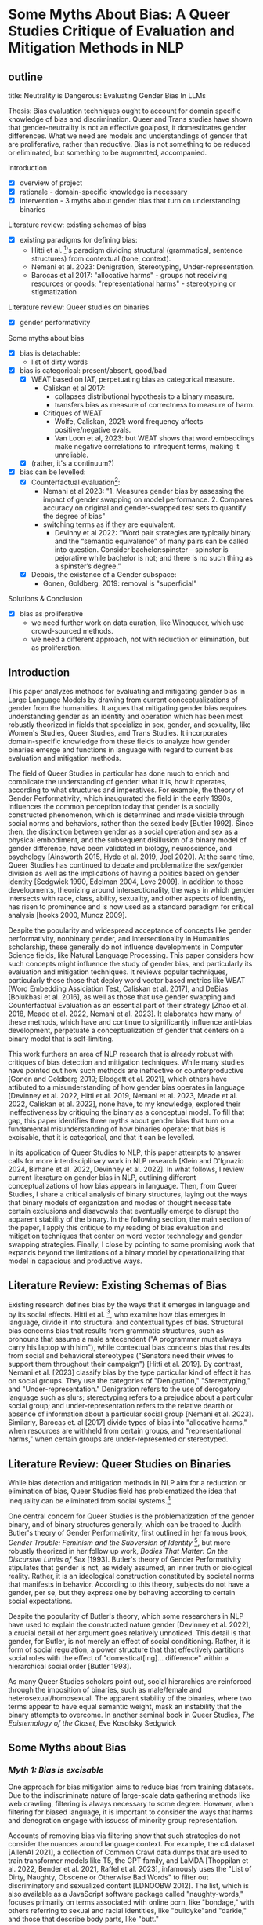 * Some Myths About Bias: A Queer Studies Critique of Evaluation and Mitigation Methods in NLP
** outline
title: Neutrality is Dangerous: Evaluating Gender Bias In LLMs

Thesis: Bias evaluation techniques ought to account for domain
specific knowledge of bias and discrimination. Queer and Trans studies
have shown that gender-neutrality is not an effective goalpost, it
domesticates gender differences. What we need are models and
understandings of gender that are proliferative, rather than
reductive. Bias is not something to be reduced or eliminated, but
something to be augmented, accompanied.

introduction
- [X] overview of project
- [X] rationale - domain-specific knowledge is necessary
- [X] intervention - 3 myths about gender bias that turn on
  understanding binaries

Literature review: existing schemas of bias
- [X] existing paradigms for defining bias:
  - Hitti et al. [2019]'s paradigm dividing structural (grammatical,
    sentence structures) from contextual (tone, context).
  - Nemani et al. 2023: Denigration, Stereotyping,
    Under-representation.
  - Barocas et al 2017: "allocative harms" - groups not receiving
    resources or goods; "representational harms" - stereotyping or
    stigmatization

Literature review: Queer studies on binaries
- [X] gender performativity 

Some myths about bias
- [X] bias is detachable:
  - list of dirty words
- [X] bias is categorical: present/absent, good/bad
  - [X] WEAT based on IAT, perpetuating bias as categorical measure.
    - Caliskan et al 2017:
      - collapses distributional hypothesis to a binary measure.
      - transfers bias as measure of correctness to measure of harm.
    - Critiques of WEAT
      - Wolfe, Caliskan, 2021: word frequency affects positive/negative
        evals. 
      - Van Loon et al, 2023: but WEAT shows that word embeddings make
        negative correlations to infrequent terms, making it
        unreliable.
  - [X] (rather, it's a continuum?)
- [X] bias can be levelled:
  - [X] Counterfactual evaluation[fn:1]:
    - Nemani et al 2023: "1. Measures gender bias by assessing the
      impact of gender swapping on model performance. 2. Compares
      accuracy on original and gender-swapped test sets to quantify
      the degree of bias"
    - switching terms as if they are equivalent. 
      - Devinny et al 2022: “Word pair strategies are typically binary
        and the “semantic equivalence” of many pairs can be called
        into question. Consider bachelor:spinster – spinster is
        pejorative while bachelor is not; and there is no such thing
        as a spinster’s degree.”
  - [X] Debais, the existance of a Gender subspace:
    - Gonen, Goldberg, 2019: removal is "superficial" 

Solutions & Conclusion
- [X] bias as proliferative
  - we need further work on data curation, like Winoqueer, which
    use crowd-sourced methods.
  - we need a different approach, not with reduction or elimination,
    but as proliferation.

** Introduction
This paper analyzes methods for evaluating and mitigating gender bias
in Large Language Models by drawing from current conceptualizations of
gender from the humanities. It argues that mitigating gender bias
requires understanding gender as an identity and operation which has
been most robustly theorized in fields that specialize in sex, gender,
and sexuality, like Women's Studies, Queer Studies, and Trans Studies.
It incorporates domain-specific knowledge from these fields to analyze
how gender binaries emerge and functions in language with regard to
current bias evaluation and mitigation methods.

The field of Queer Studies in particular has done much to enrich and
complicate the understanding of gender: what it is, how it operates,
according to what structures and imperatives. For example, the theory
of Gender Performativity, which inaugurated the field in the early
1990s, influences the common perception today that gender is a
socially constructed phenomenon, which is determined and made visible
through social norms and behaviors, rather than the sexed body [Butler
1992]. Since then, the distinction between gender as a social
operation and sex as a physical embodiment, and the subsequent
disillusion of a binary model of gender difference, have been
validated in biology, neuroscience, and psychology [Ainsworth 2015,
Hyde et al. 2019, Joel 2020]. At the same time, Queer Studies has
continued to debate and problematize the sex/gender division as well
as the implications of having a politics based on gender identity
[Sedgwick 1990, Edelman 2004, Love 2009]. In addition to those
developments, theorizing around intersectionality, the ways in which
gender intersects with race, class, ability, sexuality, and other
aspects of identity, has risen to prominence and is now used as a
standard paradigm for critical analysis [hooks 2000, Munoz 2009].

Despite the popularity and widespread acceptance of concepts like
gender performativity, nonbinary gender, and intersectionality in
Humanities scholarship, these generally do not influence developments
in Computer Science fields, like Natural Language Processing. This
paper considers how such concepts might influence the study of gender
bias, and particularly its evaluation and mitigation techniques. It
reviews popular techniques, particularly those those that deploy word
vector based metrics like WEAT [Word Embedding Assiciation Test,
Caliskan et al. 2017], and DeBias [Bolukbasi et al. 2016], as well as
those that use gender swapping and Counterfactual Evaluation as an
essential part of their strategy [Zhao et al. 2018, Meade et al. 2022,
Nemani et al. 2023]. It elaborates how many of these methods, which
have and continue to significantly influence anti-bias development,
perpetuate a conceptualization of gender that centers on a binary
model that is self-limiting.

This work furthers an area of NLP research that is already robust with
critiques of bias detection and mitigation techniques. While many
studies have pointed out how such methods are ineffective or
counterproductive [Gonen and Goldberg 2019; Blodgett et al. 2021],
which others have attibuted to a misunderstanding of how gender bias
operates in language [Devinney et al. 2022, Hitti et al. 2019, Nemani
et al. 2023, Meade et al. 2022, Caliskan et al. 2022], none have, to
my knowledge, explored their ineffectiveness by critiquing the binary
as a conceptual model. To fill that gap, this paper identifies three
myths about gender bias that turn on a fundamental misunderstanding of
how binaries operate: that bias is excisable, that it is categorical,
and that it can be levelled.

In its application of Queer Studies to NLP, this paper attempts to
answer calls for more interdisciplinary work in NLP research [Klein
and D'Ignazio 2024, Birhane et al. 2022, Devinney et al. 2022]. In
what follows, I review current literature on gender bias in NLP,
outlining different conceptualizations of how bias appears in
language. Then, from Queer Studies, I share a critical analysis of
binary structures, laying out the ways that binary models of
organization and modes of thought necessitate certain exclusions and
disavowals that eventually emerge to disrupt the apparent stability of
the binary. In the following section, the main section of the paper, I
apply this critique to my reading of bias evaluation and mitigation
techniques that center on word vector technology and gender swapping
strategies. Finally, I close by pointing to some promising work that
expands beyond the limitations of a binary model by operationalizing
that model in capacious and productive ways.

** Literature Review: Existing Schemas of Bias
Existing research defines bias by the ways that it emerges in language
and by its social effects. Hitti et al. [2019], who examine how bias
emerges in language, divide it into structural and contextual types of
bias. Structural bias concerns bias that results from grammatic
structures, such as pronouns that assume a male antecendent ("A
programmer must always carry his laptop with him"), while contextual
bias concerns bias that results from social and behavioral stereotypes
("Senators need their wives to support them throughout their
campaign") [Hitti et al. 2019]. By contrast, Nemani et al. [2023]
classify bias by the type particular kind of effect it has on social
groups. They use the categories of "Denigration," "Stereotyping," and
"Under-representation." Denigration refers to the use of derogatory
language such as slurs; stereotyping refers to a prejudice about a
particular social group; and under-representation refers to the
relative dearth or absence of information about a particular social
group [Nemani et al. 2023]. Similarly, Barocas et. al [2017] divide
types of bias into "allocative harms," when resources are withheld
from certain groups, and "representational harms," when certain groups
are under-represented or stereotyped.

** Literature Review: Queer Studies on Binaries
While bias detection and mitigation methods in NLP aim for a reduction
or elimination of bias, Queer Studies field has problematized the idea
that inequality can be eliminated from social systems.[fn:2]

One central concern for Queer Studies is the problematization of the
gender binary, and of binary structures generally, which can be traced
to Judith Butler's theory of Gender Performativity, first outlined in
her famous book, /Gender Trouble: Feminism and the Subversion of
Identity/ [1990], but more robustly theorized in her follow up work,
/Bodies That Matter: On the Discursive Limits of Sex/ [1993]. Butler's
theory of Gender Performativity stipulates that gender is not, as
widely assumed, an inner truth or biological reality. Rather, it is an
ideological construction constituted by societal norms that manifests
in behavior. According to this theory, subjects do not have a gender,
per se, but they express one by behaving according to certain social
expectations.

Despite the popularity of Butler's theory, which some researchers in
NLP have used to explain the constructed nature gender [Devinney et
al. 2022], a crucial detail of her argument goes relatively unnoticed.
This detail is that gender, for Butler, is not merely an effect of
social conditioning. Rather, it is form of social regulation, a power
structure that that effectively partitions social roles with the
effect of "domesticat[ing]... difference" within a hierarchical social
order [Butler 1993].

As many Queer Studies scholars point out, social hierarchies are
reinforced through the imposition of binaries, such as male/female and
heterosexual/homosexual. The apparent stability of the binaries, where
two terms appear to have equal semantic weight, mask an instability
that the binary attempts to overcome. In another seminal book in Queer
Studies, /The Epistemology of the Closet/, Eve Kosofsky Sedgwick
[1990] explains that in the binary "heterosexual/homosexual", the term
"heterosexual" is not simply symmetrical or subordinated to
"homosexual," but rather, depends "homosexual" for its meaning through
"simultaneous subsumption and exclusion." In other words, one term
relies on the other for its definition, which is achieved via
exclusion and circumscription. Butler's work on binaries examines what
must be excluded in order for the binary to operate meaningfully, what
she calls the binary's "necessary outside." For Butler, the binary
"heterosexual/homosexual" produces "a domain of unthinkable, abject,
unlivable bodies" [1993]. In this model, the term "heterosexual,"
gains its definition precisely by what is excluded from that
conceptual system, the "homosexual," which itself is defined against a
sexuality that is not representable or thinkable from within that
schema.

In Queer Studies, then, binaries are theorized as constraining
structures that circumscribe orders and roles into legibility through
the mechanism of exclusion. However, despite their constraining
nature, binaries, in Sedgwick's view, remain "peculiarly densely
charged with lasting potentials for powerful manipulation" -- a topic
I will return to in this paper's conclusion [1990].

** Some Myths about Bias
*** /Myth 1: Bias is excisable/
One approach for bias mitigation aims to reduce bias from training
datasets. Due to the indiscriminate nature of large-scale data
gathering methods like web crawling, filtering is always necessary to
some degree. However, when filtering for biased language, it is
important to consider the ways that harms and denegration engage with
issuess of minority group representation. 

Accounts of removing bias via filtering show that such strategies do
not consider the nuances around language context. For example, the c4
dataset [AllenAI 2021], a collection of Common Crawl data dumps that
are used to train transformer models like T5, the GPT family, and
LaMDA [Thoppilan et al. 2022, Bender et al. 2021, Raffel et al. 2023],
infamously uses the "List of Dirty, Naughty, Obscene or Otherwise Bad
Words" to filter out discriminatory and sexualized content [LDNOOBW
2012]. The list, which is also available as a JavaScript software
package called "naughty-words," focuses primarily on terms associated
with online porn, like "bondage," with others referring to sexual and
racial identities, like "bulldyke"and "darkie," and those that
describe body parts, like "butt."

While some terms, like "butt," are neutral descriptors that are not in
themselves discriminatory or sexualized, many of these terms can carry
highly offensive meanings, although that depends on who speaks them,
to whom, and for what purpose. The term "bulldyke," for example, while
a perjorative term for a masculine-presenting lesbian woman has also
been reclaimed by some lesbians that identify with masculine gender
expression.[fn:3] As Dodge et al. [2021] point out, removing pages
that contain bad words "disproportionately removes text from and about
minority individuals." Web pages that contain "bulldyke," for example,
could describe the meaning of this term from outside of a mainstream
and discriminatory point of view. This approach to word filtering,
thus runs the risk of exluding terms that, as Bender et al. [2021]
explain, "reclaim slurs and otherwise describes marginalized
identities in a positive light."

*** /Myth 2: Bias is categorical/
Besides word filtering, attempts to mitigate bias have leveraged
metrics based on word vectors, such as WEAT (The Word-Embedding
Association Test [Caliskan et al. 2017]). However, as I demonstrate
below, the development of this metric, and in particular the way it
engages with related concepts from Social Psychology and Social
Sciences, collapses bias into a categorical phenomenon, thus limiting
the kinds of results evaluation and migitation techniques can achieve.

The WEAT Score, developed by Caliskan et al. [2017], combines
principles from social psychology and computational linguistics to
measure gender bias in large language models. From social psychology,
the Implicit Association Test (IAT) [Greenwald et al. 1998] measures
the association that a test subject makes between a particular
identity group and an evaluative term, like "good" or "bad." In the
IAT, the subject will categorize photos of people with a certain
label, such as "fat" or "thin," using their right or left hands
[Greenwald et al. 2011]. In the next round of the test, they will be
shown different words and categorize those words as "good" or "bad,"
again using the right or left hand to press a response key that
indicates the category. Then, the test subsequently flips the side
that represents the "good" response key with that which represents the
"bad," and subjects again will categorize photos according to the
label "fat" and "thin". The test assumes that the response time for
selecting a response key like "fat," correlates with whatever
evalutive term, such as "good" or "bad," that had just corresponded to
that response key in the previous round. The test developers conclude
that, "one has an implicit preference for thin people relative to fat
people if they are faster to categorize words when Thin People and
Good share a response key and Fat People and Bad share a response key,
relative to the reverse" [Greenwald et al. 2011].[fn:4]

The WEAT takes this idea of social group evaluation into to vector
space, using co-sine similarity as a correlative to response time. In
doing so, the WEAT inherits the binary measurement from its
progenitor, and with it, an association of bias as a categorical
value, to evaluative term that is either "good" or "bad." The use of
labels such as "good" or "bad" to detect bias implies that bias can be
either helpful or harmful, obscuring the particular quality, source,
or effect of that bias. Instead, bias becomes equated to its measure,
which is a binary measure. The AIT's approach toward bias as something
that can be represented as good or bad effectively imposes an
evaluative measure on top of a detection one. This subtle imposition,
as a result, perpetuates a framework for bias detection that
fundamentally miss the ways that bias is conceptualized and
operationalized in language. That some bias can be evaluated as
harmful in no way indicates the particular harm and how it might be
countered or mitigated.

Another, related slippage occurs around the concept of bias when it is
taken from a Machine Learning context and applied to a Social Science
one. The authors explain that, "In AI and machine learning, bias
refers generally to prior information, a necessary prerequisite for
intelligent action. Yet bias can be problematic where such information
is derived from aspects of human culture known to lead to harmful
behavior" [Caliskan et al. 2017]. In machine learning, the concept of
bias centers on accuracy: bias is a measure that affects model
performance with regard to the correctness of model outputs. This
understanding of bias is then transferred into a Social Science
context, where bias means something quite different. Here, rather than
a measurement of error, bias is a question of context, quality, and
valence.

Critiques of WEAT reveal downstream effects of this categorical logic.
For example, in another study on word vectors and bias, a correlation
arises between name freqency and positive or negative associations
[Wolfe and Caliskan 2021]. Names that appear often in the training
corporus exhibit a higher positivity score, while those that appear
fewer times attain a negative score. The effect is to attatch a
negative association to relatively underrepresented names, such as
those from minority groups, thus perpetuating their marginalization.
To correct for this result, another study [van Loon et al. 2022]
controls for the variable of term frequency. However, the results form
that study reveal that this particular "unintuitive aspect of word
embeddings.... indicates that if other biases we don’t know about are
also introduced by the use of word embeddings, we might not be able to
rely on standard sociodemographic controls to fully address them [van
Loon et al. 2022]. For these researchers, word embeddings function
like "black-boxes", which "seem to provide valuable information, but
due to their complexity researchers cannot easily observe how they
arrive at that information" [van Loon et al. 2023].

*** /Myth 3: Bias can be leveled/
A related misconception about bias is that it can be levelled, so that
gendered terms operate equally across all contexts. Evaluation and
mitigation techniques reveal this misconception most starkly in the
use of gender swapping, such as in Counterfactual Evaluation and Hard
DeBias, among others [Nemani et al. 2023, Bolukbasi et al. 2016].

Counterfactual Evaluation methods measure gender bias by swapping
gender terms (from "he" to "she", or "she" to "he", for example) in
and assessing the effect on model performance. A similar method uses
Winograd-schema style templates, like Winobias, which use coreference
resolution to evaluate a model's association of a particular pronoun
with a stereotypical attribute [Zhao et al. 2018].

Because the results of these tests reflect only a change in gender, it
seems reasonable to claim that they may be used to measure gender
bias. However, these methods do not take into account how gendered
terms carry particular connotations that do not make them equivalent,
able to substituted one for the other. For example, Devinney et al.
[2022] explain that in the word pair "bachelor" and "spinster," the
term "spinster is pejorative while bachelor is not," pointing out that
"there is no such thing as a spinster’s degree." This inequivalence is
similar to what Blodgett et al. [2021] call the "incommensurable"
aspects of certain identity groups, in which two terms are not
mutually exclusive. The example they give is between an "American" and
a "Latino," which "requires the assumption that a Latino is not an
American," when in reality there are millions of Latinos who are also
Americans [Blodgett et al., 2021]. Not only do seemingly opposite
terms have different connotations, their meanings may not be reducible
to a equivalent or 1:1 relationship. Such complexities in terms are
deeply embedded in vocabulary, so that they cannot by themselves be
expected to carry opposing semantic meanings [Devinney et al., 2022].

The supposed levellable quality of gendered terms is translated into
semantic weight in another mitigation strategy, "DeBias," which
harnesses word embedding technology to eliminate gendered terms from a
model's vector space. Developed by Bolukbasi et al. [2016], this
strategy first creates "equality sets" of gendered terms, like
"grandmother/grandfather," and "gal/guy." Then, it calculates a
"gender subspace" or "gender direction" for these equality sets and
for gender neutral terms, like "babysitter" and "programmer." Finally,
terms which are gender neutral are "Neutralized" by ensuring their
values are zero in the gender subspace, while terms in the equality
set are "Equalized," or made equidistant from the gender neutral
terms. For instance, as the developers offer, "if {grandmother,
grandfather} and {guy, gal} were two equality sets, then after
equalization babysit would be equidistant to grandmother and
grandfather and also equidistant to gal and guy, but presumably closer
to the grandparents and further from the gal and guy" [Bolukbasi et
al. 2016].

This method has received some criticism, with Gonen and Goldberg
[2019] in particular claiming that the results are "superficial." They
explain that, "While the bias is indeed substantially reduced
according to the provided bias definition, the actual effect is mostly
hiding the bias, not removing it. The gender bias information is still
reflected in the distances between 'gender-neutralized' words in the
debiased embeddings, and can be recovered from them" [Gonen and
Goldberg 2019]. The extractive method does not work because word
meanings are embedded in such a way that they cannot be isolated and
pulled out like a single thread from from a cloth. For example, words
that carry a specific gender conntation like "beard," for example, can
have unexpected associations that are not intuitivly represented in
vector space. While the term "beard," Devinney et al. [2022] explains,
generally refers to men, it can also "specifically refer to a woman
whom a gay man is dating to hide his sexuality – making it a feminine
noun in these cases."

Despite these criticisms, the underlying strategy of using word
embeddings continues to influence a distinct trajectory of development
for measuring and mitigating bias. For example, both SEAT, the
Sentence Embedding Association Test [May et al. 2019] and
SentenceDebias [Liang et al. 2020], expand the use of single-word
vector representations to sentence-level representations. As such,
they extend the assumption that biased language can be levelled or
made equal among groups. By contrast, as I explain in the next and
final section, debiasing may require another approach.

** Conclusion:
A critical look at Queer Studies' theorization of the binary model
reveals that what appears to be distinct, symmetrical, and stable is
in fact slippery, skewed, and manifold. I have shown how the
assumptions holding up the apparent stability of the binary drive some
of the strategies for detecting and mitigating bias---strategies that
attempt excise it, approach it as categorical, or level it.

The binary model implies a framework in which "equal" is the same as
"equitable," as if bias is a zero sum phenomenon with the goal of
attaining neutrality. However, as Abeba Birhane's work on "Encoded
Values in Machine Learning" [2022] points out, neutrality can obscure
harmful assumptions that work to "disproportionally benefit and
empower the already powerful, while neglecting society’s least
advantaged."

But this work does not recommend that we leave the binary behind.
There are other promising possibilities for handling binaries, also
theorized in Queer Studies. Butler, for example, offers a method for
reworking a binary's delimiting power. She explains that the
"unthinkable outside," which exists to define and circumscribe the
binary, can be fashioned into a powerful resource. She gives the
example of the term "queer," which previously was a term of
denigraition that has since been reclaimed, "resignifying the
abjection of homosexuality into defiance and legitimacy" [Butler
1993].

There are methods in NLP that take the "unthinkable" and "necessary"
outside of established binaries as raw materials for creating datasets
to mitigate gender bias. In "Fighting Bias with Bias," Reif and
Schwartz [2023] demonstrate a promising approach: amplifying rather
than reducing bias in a model's training dataset. They point out that
bias reduction techniques are not very effective, that "filtering can
obscure the true capabilities of models to overcome biases, which
might never be removed in full from the dataset" [Reif and Schwartz
2023]. They follow the work of Stanovsky et al. [2019] who use phrases
like "the pretty doctor" in a machine translation context with the
goal of translating the term "doctor" to female. Other approaches take
what Devinney et al [2022] call "trans-inclusive methodologies." For
example, Hansson et al. [2021] incorporate a gender neutral pronoun
"hen" in Swedish into their Wino-gender dataset. Additionally, Dinan
et al. [2020] expand the classification of gender in their dataset to
include "neutral" and "unknown." Crowd-sourced and participatory
datasets also contribute to this effort, namely when they are done by
participants of the community, like WinoQueer [Felkner et al. 2023].
Such work represents crucial steps on the path to gender equity in
language systems.

Moving forward requires understanding that equity is not the same as
equality. What pertains to one group is not equivalent to what
pertains to the other. Under those conditions, eliminating bias may
have less to do with reduction, and more, perhaps, to do with
proliferation.


* Footnotes

[fn:1] Nemani, Praneeth, Yericherla Deepak Joel, Palla Vijay, and
Farhana Ferdousi Liza. “Gender Bias in Transformer Models: A
Comprehensive Survey.” arXiv, June 18, 2023.
https://doi.org/10.48550/arXiv.2306.10530.

[fn:2] In Queer Studies, there are two general approaches for
proceeding under these conditions, first: to create strategies of
thriving within unjust dynamics, finding alternative modalities of
survival, liberation, and joy (see Butler [1993] and Munoz [2009]).
The second prefers to explore and outline the contours of
stigmatization, shame, and oppression from within those less palatable
spaces of inequality (See Edelman [2004] and Love [2009]).

[fn:3] Interestingly, there is debate whether the term originally
meant "false man" (/bull/ as in false, and /dyke/ as in "dick") or
"masculine woman" (/bull/ as in masculine, and /dyke/ as a ridge-like
protrusion). See Krantz [1995].

[fn:4] The test is not without its critiques, for example that it
lacks "construct validity," that results vary widely and it has no
effect on explicit attitudes. See Schimmack [2021] and Karpinski
[2001].
